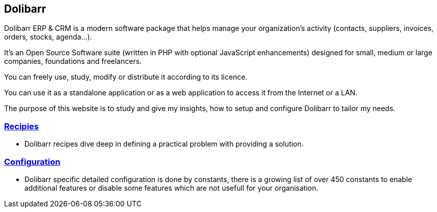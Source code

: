 == Dolibarr

Dolibarr ERP & CRM is a modern software package that helps manage your organization's activity (contacts, suppliers, invoices, orders, stocks, agenda…).

It's an Open Source Software suite (written in PHP with optional JavaScript enhancements) designed for small, medium or large companies, foundations and freelancers.

You can freely use, study, modify or distribute it according to its licence.

You can use it as a standalone application or as a web application to access it from the Internet or a LAN.

The purpose of this website is to study and give my insights, how to setup and configure Dolibarr to tailor my needs.  

=== link:/home/recipies[Recipies]

- Dolibarr recipes dive deep in defining a practical problem with providing a solution.

=== link:/home/configuration[Configuration]

- Dolibarr specific detailed configuration is done by constants, there is a growing list of over 450 constants to enable additional features or disable some features which are not usefull for your organisation.
